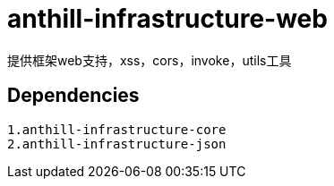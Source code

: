 = anthill-infrastructure-web

提供框架web支持，xss，cors，invoke，utils工具

== Dependencies
    1.anthill-infrastructure-core
    2.anthill-infrastructure-json


